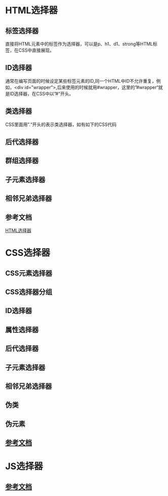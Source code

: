 * Table of Contents :TOC_4_gh:noexport:
- [[#html选择器][HTML选择器]]
  - [[#标签选择器][标签选择器]]
  - [[#id选择器][ID选择器]]
  - [[#类选择器][类选择器]]
  - [[#后代选择器][后代选择器]]
  - [[#群组选择器][群组选择器]]
  - [[#子元素选择器][子元素选择器]]
  - [[#相邻兄弟选择器][相邻兄弟选择器]]
  - [[#参考文档][参考文档]]
- [[#css选择器][CSS选择器]]
  - [[#css元素选择器][CSS元素选择器]]
  - [[#css选择器分组][CSS选择器分组]]
  - [[#id选择器-1][ID选择器]]
  - [[#属性选择器][属性选择器]]
  - [[#后代选择器-1][后代选择器]]
  - [[#子元素选择器-1][子元素选择器]]
  - [[#相邻兄弟选择器-1][相邻兄弟选择器]]
  - [[#伪类][伪类]]
  - [[#伪元素][伪元素]]
  - [[#参考文档-1][参考文档]]
- [[#js选择器][JS选择器]]
  - [[#参考文档-2][参考文档]]

* HTML选择器
** 标签选择器
   直接将HTML元素中的标签作为选择器，可以是p、h1、d1、strong等HTML标签，在CSS中直接展现。
** ID选择器
   通常在编写页面的时候设定某些标签元素的ID,同一个HTML中ID不允许重复，例如，<div id="wrapper">,后来使用的时候就用#wrapper，这里的”#wrapper“就是ID选择器，在CSS中以”#“开头。
** 类选择器
   CSS里面用”.“开头的表示类选择器，如有如下的CSS代码
** 后代选择器
** 群组选择器
** 子元素选择器
** 相邻兄弟选择器
** 参考文档
   [[https://www.cnblogs.com/lechance/p/4373306.html][HTML选择器]]
* CSS选择器
** CSS元素选择器
** CSS选择器分组
** ID选择器
** 属性选择器
** 后代选择器
** 子元素选择器
** 相邻兄弟选择器
** 伪类
** 伪元素
** [[http://www.w3school.com.cn/css/css_selector_type.asp][参考文档]]
* JS选择器
** [[http://www.cnblogs.com/iyitong/p/4229355.html][参考文档]]
